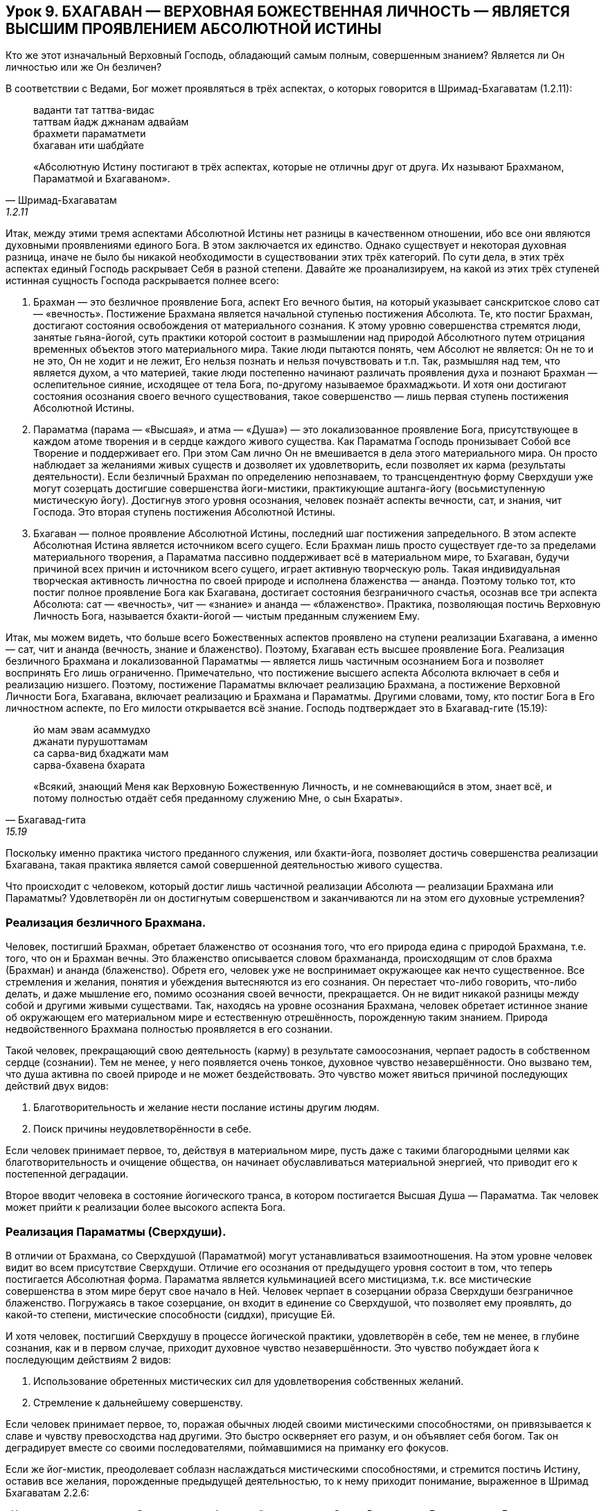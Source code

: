 == Урок 9. БХАГАВАН — ВЕРХОВНАЯ БОЖЕСТВЕННАЯ ЛИЧНОСТЬ — ЯВЛЯЕТСЯ ВЫСШИМ ПРОЯВЛЕНИЕМ АБСОЛЮТНОЙ ИСТИНЫ

[.lead]
Кто же этот изначальный Верховный Господь, обладающий самым полным,
совершенным знанием? Является ли Он личностью или же Он безличен?

В соответствии с Ведами, Бог может проявляться в трёх аспектах, о
которых говорится в Шримад-Бхагаватам (1.2.11):

[quote, Шримад-Бхагаватам, 1.2.11]
--
ваданти тат таттва-видас +
таттвам йадж джнанам адвайам +
брахмети параматмети +
бхагаван ити шабдйате +

«Абсолютную Истину постигают в трёх аспектах, которые не отличны друг от
друга. Их называют Брахманом, Параматмой и Бхагаваном».
--

Итак, между этими тремя аспектами Абсолютной Истины нет разницы в
качественном отношении, ибо все они являются духовными проявлениями
единого Бога. В этом заключается их единство. Однако существует и
некоторая духовная разница, иначе не было бы никакой необходимости в
существовании этих трёх категорий. По сути дела, в этих трёх аспектах
единый Господь раскрывает Себя в разной степени. Давайте же
проанализируем, на какой из этих трёх ступеней истинная сущность Господа
раскрывается полнее всего:

1.  Брахман — это безличное проявление Бога, аспект Его вечного бытия,
на который указывает санскритское слово сат — «вечность». Постижение
Брахмана является начальной ступенью постижения Абсолюта. Те, кто постиг
Брахман, достигают состояния освобождения от материального сознания. К
этому уровню совершенства стремятся люди, занятые гьяна-йогой, суть
практики которой состоит в размышлении над природой Абсолютного путем
отрицания временных объектов этого материального мира. Такие люди
пытаются понять, чем Абсолют не является: Он не то и не это, Он не ходит
и не лежит, Его нельзя познать и нельзя почувствовать и т.п. Так,
размышляя над тем, что является духом, а что материей, такие люди
постепенно начинают различать проявления духа и познают Брахман —
ослепительное сияние, исходящее от тела Бога, по-другому называемое
брахмаджьоти. И хотя они достигают состояния осознания своего вечного
существования, такое совершенство — лишь первая ступень постижения
Абсолютной Истины.

2.  Параматма (парама — «Высшая», и атма — «Душа») — это локализованное
проявление Бога, присутствующее в каждом атоме творения и в сердце
каждого живого существа. Как Параматма Господь пронизывает Собой все
Творение и поддерживает его. При этом Сам лично Он не вмешивается в дела
этого материального мира. Он просто наблюдает за желаниями живых существ
и дозволяет их удовлетворить, если позволяет их карма (результаты
деятельности). Если безличный Брахман по определению непознаваем, то
трансцендентную форму Сверхдуши уже могут созерцать достигшие
совершенства йоги-мистики, практикующие аштанга-йогу (восьмиступенную
мистическую йогу). Достигнув этого уровня осознания, человек познаёт
аспекты вечности, сат, и знания, чит Господа. Это вторая ступень
постижения Абсолютной Истины.

3.  Бхагаван — полное проявление Абсолютной Истины, последний шаг
постижения запредельного. В этом аспекте Абсолютная Истина является
источником всего сущего. Если Брахман лишь просто существует где-то за
пределами материального творения, а Параматма пассивно поддерживает всё
в материальном мире, то Бхагаван, будучи причиной всех причин и
источником всего сущего, играет активную творческую роль. Такая
индивидуальная творческая активность личностна по своей природе и
исполнена блаженства — ананда. Поэтому только тот, кто постиг полное
проявление Бога как Бхагавана, достигает состояния безграничного
счастья, осознав все три аспекта Абсолюта: сат — «вечность», чит —
«знание» и ананда — «блаженство». Практика, позволяющая постичь
Верховную Личность Бога, называется бхакти-йогой — чистым преданным
служением Ему.

Итак, мы можем видеть, что больше всего Божественных аспектов проявлено
на ступени реализации Бхагавана, а именно — сат, чит и ананда (вечность,
знание и блаженство). Поэтому, Бхагаван есть высшее проявление Бога.
Реализация безличного Брахмана и локализованной Параматмы — является
лишь частичным осознанием Бога и позволяет воспринять Его лишь
ограниченно. Примечательно, что постижение высшего аспекта Абсолюта
включает в себя и реализацию низшего. Поэтому, постижение Параматмы
включает реализацию Брахмана, а постижение Верховной Личности Бога,
Бхагавана, включает реализацию и Брахмана и Параматмы. Другими словами,
тому, кто постиг Бога в Его личностном аспекте, по Его милости
открывается всё знание. Господь подтверждает это в Бхагавад-гите
(15.19):

[quote, Бхагавад-гита, 15.19]
--
йо мам эвам асаммудхо +
джанати пурушоттамам +
са сарва-вид бхаджати мам +
сарва-бхавена бхарата +

«Всякий, знающий Меня как Верховную Божественную Личность, и не
сомневающийся в этом, знает всё, и потому полностью отдаёт себя
преданному служению Мне, о сын Бхараты».
--

Поскольку именно практика чистого преданного служения, или бхакти-йога,
позволяет достичь совершенства реализации Бхагавана, такая практика
является самой совершенной деятельностью живого существа.

Что происходит с человеком, который достиг лишь частичной реализации
Абсолюта — реализации Брахмана или Параматмы? Удовлетворён ли он
достигнутым совершенством и заканчиваются ли на этом его духовные
устремления?

=== Реализация безличного Брахмана.

Человек, постигший Брахман, обретает блаженство от осознания того, что
его природа едина с природой Брахмана, т.е. того, что он и Брахман
вечны. Это блаженство описывается словом брахмананда, происходящим от
слов брахма (Брахман) и ананда (блаженство). Обретя его, человек уже не
воспринимает окружающее как нечто существенное. Все стремления и
желания, понятия и убеждения вытесняются из его сознания. Он перестает
что-либо говорить, что-либо делать, и даже мышление его, помимо
осознания своей вечности, прекращается. Он не видит никакой разницы
между собой и другими живыми существами. Так, находясь на уровне
осознания Брахмана, человек обретает истинное знание об окружающем его
материальном мире и естественную отрешённость, порожденную таким
знанием. Природа недвойственного Брахмана полностью проявляется в его
сознании.

Такой человек, прекращающий свою деятельность (карму) в результате
самоосознания, черпает радость в собственном сердце (сознании). Тем не
менее, у него появляется очень тонкое, духовное чувство незавершённости.
Оно вызвано тем, что душа активна по своей природе и не может
бездействовать. Это чувство может явиться причиной последующих действий
двух видов:

1.  Благотворительность и желание нести послание истины другим людям.

1.  Поиск причины неудовлетворённости в себе.

Если человек принимает первое, то, действуя в материальном мире, пусть
даже с такими благородными целями как благотворительность и очищение
общества, он начинает обуславливаться материальной энергией, что
приводит его к постепенной деградации.

Второе вводит человека в состояние йогического транса, в котором
постигается Высшая Душа — Параматма. Так человек может прийти к
реализации более высокого аспекта Бога.

=== Реализация Параматмы (Сверхдуши).

В отличии от Брахмана, со Сверхдушой (Параматмой) могут устанавливаться
взаимоотношения. На этом уровне человек видит во всем присутствие
Сверхдуши. Отличие его осознания от предыдущего уровня состоит в том,
что теперь постигается Абсолютная форма. Параматма является кульминацией
всего мистицизма, т.к. все мистические совершенства в этом мире берут
свое начало в Ней. Человек черпает в созерцании образа Сверхдуши
безграничное блаженство. Погружаясь в такое созерцание, он входит в
единение со Сверхдушой, что позволяет ему проявлять, до какой-то
степени, мистические способности (сиддхи), присущие Ей.

И хотя человек, постигший Сверхдушу в процессе йогической практики,
удовлетворён в себе, тем не менее, в глубине сознания, как и в первом
случае, приходит духовное чувство незавершённости. Это чувство побуждает
йога к последующим действиям 2 видов:

1.  Использование обретенных мистических сил для удовлетворения
собственных желаний.

1.  Стремление к дальнейшему совершенству.

Если человек принимает первое, то, поражая обычных людей своими
мистическими способностями, он привязывается к славе и чувству
превосходства над другими. Это быстро оскверняет его разум, и он
объявляет себя богом. Так он деградирует вместе со своими
последователями, поймавшимися на приманку его фокусов.

Если же йог-мистик, преодолевает соблазн наслаждаться мистическими
способностями, и стремится постичь Истину, оставив все желания,
порожденные предыдущей деятельностью, то к нему приходит понимание,
выраженное в Шримад Бхагаватам 2.2.6:

«Человек должен служить Сверхдуше, пребывающей в его сердце. Она —
Всемогущая Божественная Личность, вечная и безграничная, поэтому Она
является высшей целью жизни, и, поклоняясь Ей, можно устранить причину
обусловленности своего существования».

Так, постепенно, медитация йога на Сверхдушу, превращается в преданное
служение, приводящее его к осознанию третьего аспекта Абсолютной Истины
— Бхагавана.

=== Осознание Бхагавана — Верховной Божественной Личности.

Благодаря преданному служению, йогу в сердце является изначальная
Божественная Личность — Бхагаван, источник безграничного блаженства,
которое в Ведах описывается словом «ананда». Так, соприкасаясь с
источником ананды, Верховной Божественной Личностью, через процесс
чистого преданного служения, живое существо, приобщившись к этому
блаженству, погружается в состояние неописуемого счастья.

Подводя итог урока, следует отметить, что до тех пор, пока человек,
стремящийся к совершенству, не достигнет реализации Бхагавана, он будет
ощущать незавершенность и продолжать поиск счастья (ананды). Поэтому
чистое преданное служение Верховной Божественной Личности, Бхагавану,
является высшей формой деятельности, приносящее живому существу полное
удовлетворение и счастье.

Это подтверждается в Шримад-Бхагаватам (1.2.6):

[quote, Шримад-Бхагаватам, 1.2.6]
--
са ваи пумсам паро дхармо +
йато бхактир адхокшадже +
ахаитукй апратихата +
йайатма супрасидати +

«Высшим делом для всех людей является такое занятие, с помощью которого
они могут прийти к любовному преданному служению запредельному Господу.
Чтобы полностью удовлетворить душу, такое преданное служение должно быть
бескорыстным и непрерывным».
--

[.lead]
Что означает санскритское слово «Бхагаван» и какое имя лучше всего
описывает Его? Почему существует много имён Бога?
